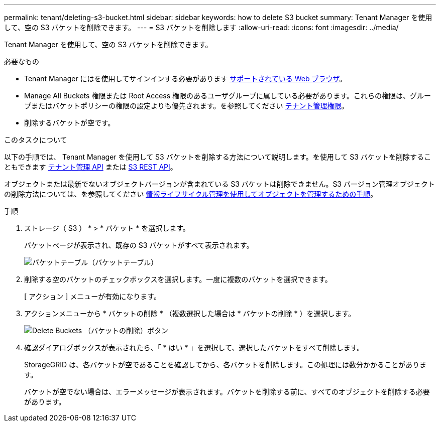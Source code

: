 ---
permalink: tenant/deleting-s3-bucket.html 
sidebar: sidebar 
keywords: how to delete S3 bucket 
summary: Tenant Manager を使用して、空の S3 バケットを削除できます。 
---
= S3 バケットを削除します
:allow-uri-read: 
:icons: font
:imagesdir: ../media/


[role="lead"]
Tenant Manager を使用して、空の S3 バケットを削除できます。

.必要なもの
* Tenant Manager にはを使用してサインインする必要があります xref:../admin/web-browser-requirements.adoc[サポートされている Web ブラウザ]。
* Manage All Buckets 権限または Root Access 権限のあるユーザグループに属している必要があります。これらの権限は、グループまたはバケットポリシーの権限の設定よりも優先されます。を参照してください xref:tenant-management-permissions.adoc[テナント管理権限]。
* 削除するバケットが空です。


.このタスクについて
以下の手順では、 Tenant Manager を使用して S3 バケットを削除する方法について説明します。を使用して S3 バケットを削除することもできます xref:understanding-tenant-management-api.adoc[テナント管理 API] または xref:../s3/s3-rest-api-supported-operations-and-limitations.adoc[S3 REST API]。

オブジェクトまたは最新でないオブジェクトバージョンが含まれている S3 バケットは削除できません。S3 バージョン管理オブジェクトの削除方法については、を参照してください xref:../ilm/index.adoc[情報ライフサイクル管理を使用してオブジェクトを管理するための手順]。

.手順
. ストレージ（ S3 ） * > * バケット * を選択します。
+
バケットページが表示され、既存の S3 バケットがすべて表示されます。

+
image::../media/buckets_table.png[バケットテーブル（バケットテーブル）]

. 削除する空のバケットのチェックボックスを選択します。一度に複数のバケットを選択できます。
+
[ アクション ] メニューが有効になります。

. アクションメニューから * バケットの削除 * （複数選択した場合は * バケットの削除 * ）を選択します。
+
image::../media/delete_bucket_button.png[Delete Buckets （バケットの削除）ボタン]

. 確認ダイアログボックスが表示されたら、「 * はい * 」を選択して、選択したバケットをすべて削除します。
+
StorageGRID は、各バケットが空であることを確認してから、各バケットを削除します。この処理には数分かかることがあります。

+
バケットが空でない場合は、エラーメッセージが表示されます。バケットを削除する前に、すべてのオブジェクトを削除する必要があります。



